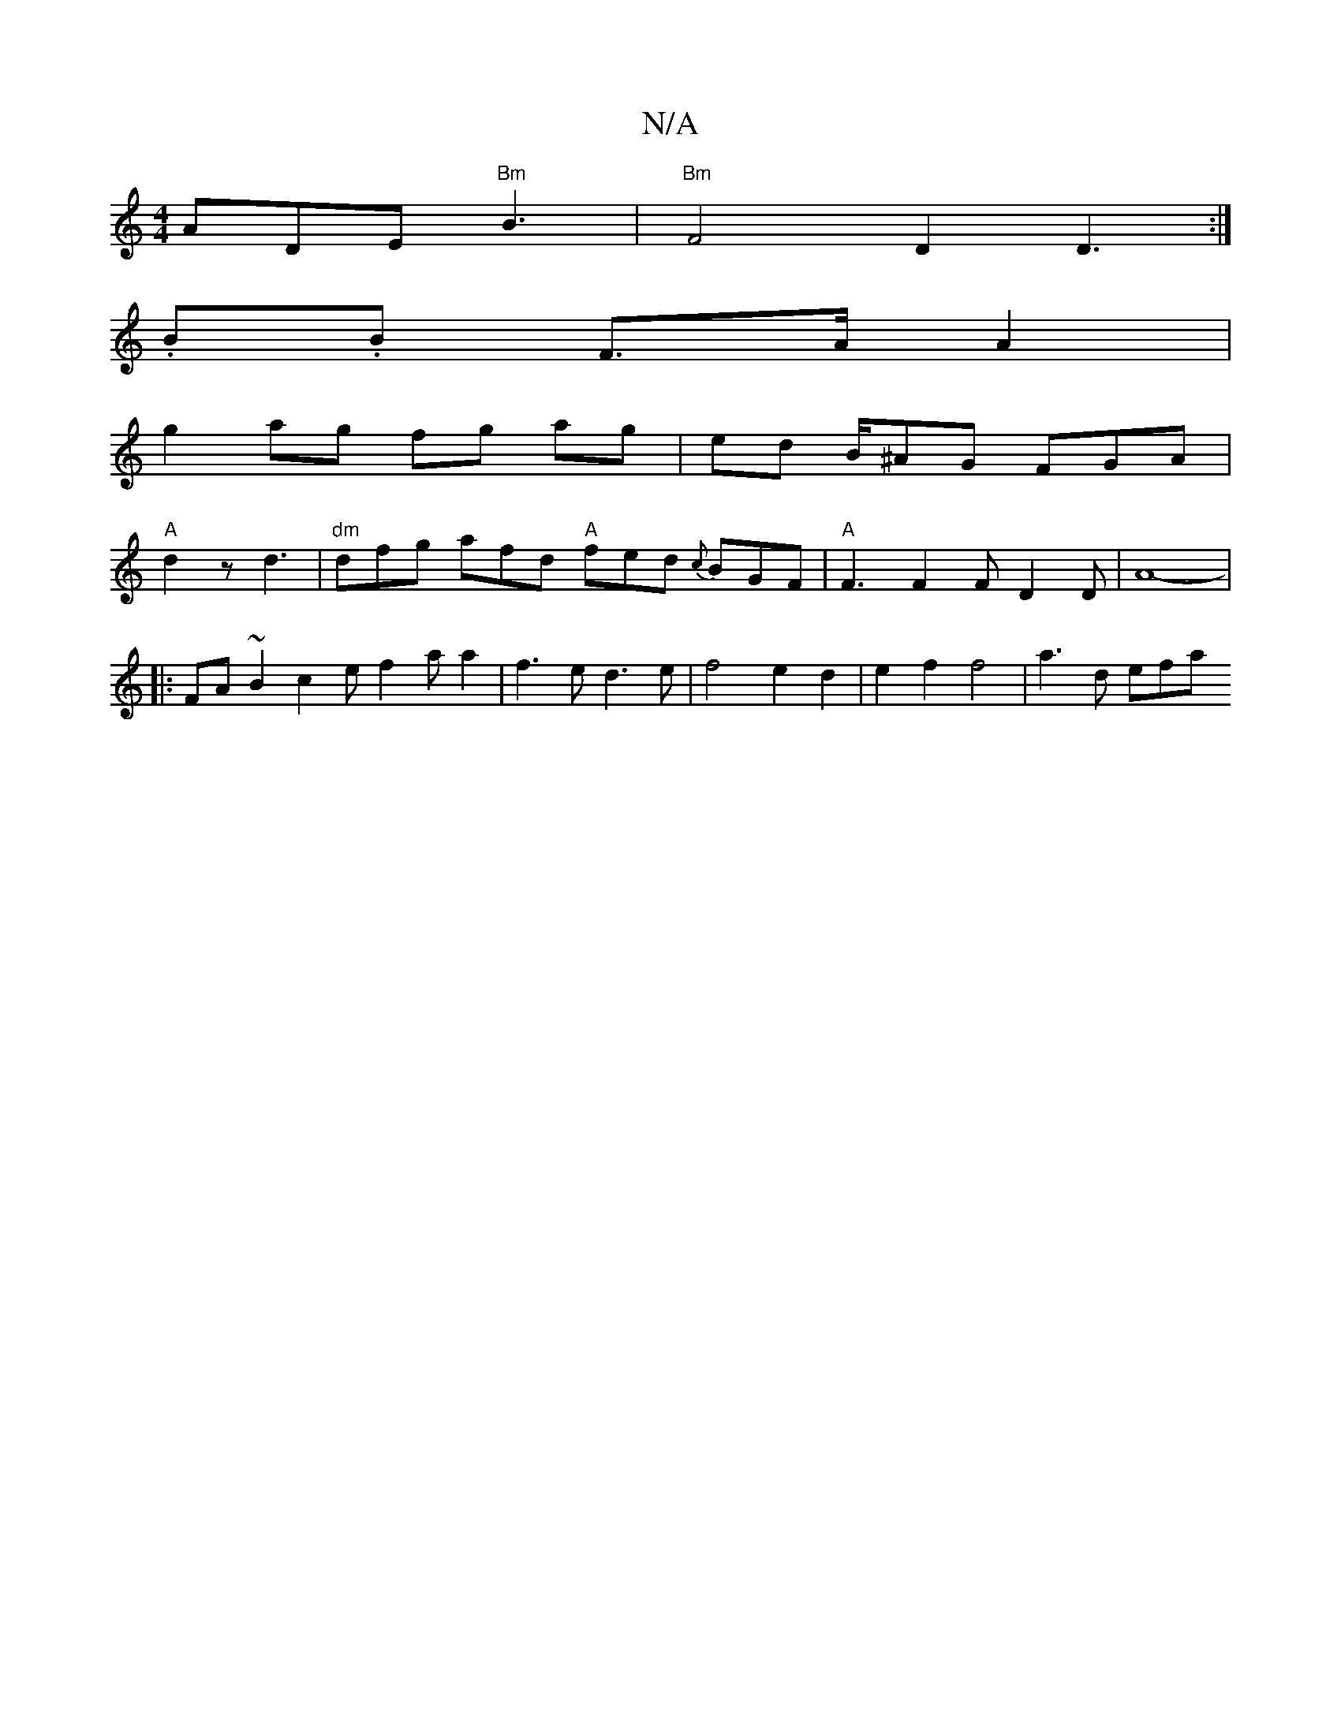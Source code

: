 X:1
T:N/A
M:4/4
R:N/A
K:Cmajor
ADE "Bm"B3- | "Bm" F4D2 D3:|
.B.B F>A A2 |
g2 ag fg ag | ed B/^AG FGA |
"A" d2 z d3 | "dm"dfg afd "A" fed {c}BGF|"A"F3 F2F D2D | A8-|
|| 
|:FA ~B2 c2e f2a a2 | f3 e d3e | f4 e2d2 | e2 f2 f4 | a3 d efa